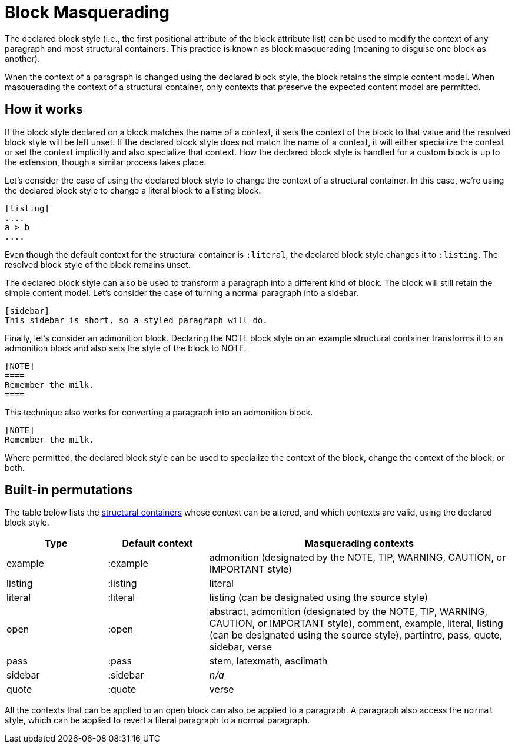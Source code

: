 = Block Masquerading
:page-aliases: masquerade.adoc

The declared block style (i.e., the first positional attribute of the block attribute list) can be used to modify the context of any paragraph and most structural containers.
This practice is known as block masquerading (meaning to disguise one block as another).

When the context of a paragraph is changed using the declared block style, the block retains the simple content model.
When masquerading the context of a structural container, only contexts that preserve the expected content model are permitted.

== How it works

If the block style declared on a block matches the name of a context, it sets the context of the block to that value and the resolved block style will be left unset.
If the declared block style does not match the name of a context, it will either specialize the context or set the context implicitly and also specialize that context.
How the declared block style is handled for a custom block is up to the extension, though a similar process takes place.

Let's consider the case of using the declared block style to change the context of a structural container.
In this case, we're using the declared block style to change a literal block to a listing block.

----
[listing]
....
a > b
....
----

Even though the default context for the structural container is `:literal`, the declared block style changes it to `:listing`.
The resolved block style of the block remains unset.

The declared block style can also be used to transform a paragraph into a different kind of block.
The block will still retain the simple content model.
Let's consider the case of turning a normal paragraph into a sidebar.

----
[sidebar]
This sidebar is short, so a styled paragraph will do.
----

Finally, let's consider an admonition block.
Declaring the NOTE block style on an example structural container transforms it to an admonition block and also sets the style of the block to NOTE.

----
[NOTE]
====
Remember the milk.
====
----

This technique also works for converting a paragraph into an admonition block.

----
[NOTE]
Remember the milk.
----

Where permitted, the declared block style can be used to specialize the context of the block, change the context of the block, or both.

== Built-in permutations

The table below lists the xref:delimited.adoc#table-of-structural-containers[structural containers] whose context can be altered, and which contexts are valid, using the declared block style.

[cols="1,1,3"]
|===
|Type |Default context |Masquerading contexts

|example
|:example
|admonition (designated by the NOTE, TIP, WARNING, CAUTION, or IMPORTANT style)

|listing
|:listing
|literal

|literal
|:literal
|listing (can be designated using the source style)

|open
|:open
|abstract, admonition (designated by the NOTE, TIP, WARNING, CAUTION, or IMPORTANT style), comment, example, literal, listing (can be designated using the source style), partintro, pass, quote, sidebar, verse

|pass
|:pass
|stem, latexmath, asciimath

|sidebar
|:sidebar
|_n/a_

|quote
|:quote
|verse
|===

All the contexts that can be applied to an open block can also be applied to a paragraph.
A paragraph also access the `normal` style, which can be applied to revert a literal paragraph to a normal paragraph.
